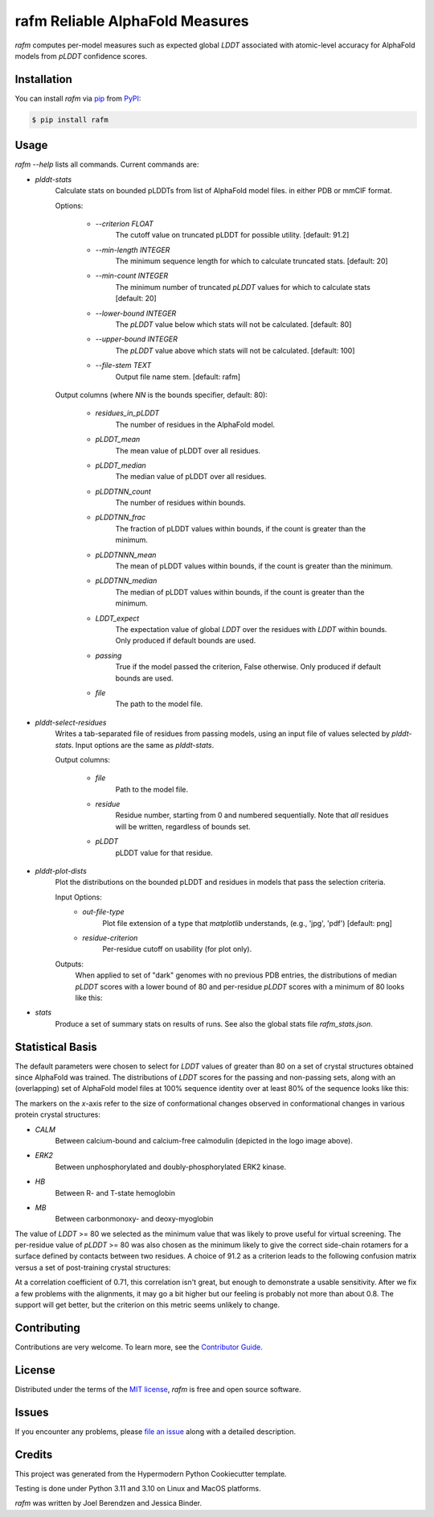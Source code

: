 ================================
rafm Reliable AlphaFold Measures
================================
| |PyPI| |Python Version| |Repo| |Download_rate| |License|

| |Tests| |Coverage| |Codacy| |Issues| |Health|

.. |PyPI| image:: https://img.shields.io/pypi/v/rafm.svg
   :target: https://pypi.org/project/rafm/
.. |Python Version| image:: https://img.shields.io/pypi/pyversions/rafm
   :target: https://pypi.org/project/rafm
   :alt: Supported Python Versions
.. |Repo| image:: https://img.shields.io/github/last-commit/joelb123/rafm
    :target: https://github.com/joelb123/rafm
    :alt: GitHub repository
.. |Download_rate| image:: https://img.shields.io/pypi/dm/rafm
   :target: https://pypistats.org/packages/rafm
   :alt: PYPI download stats
.. |License| image:: https://img.shields.io/badge/License-BSD%203--Clause-blue.svg
    :target: https://github.com/joelb123/rafm/blob/main/LICENSE.txt
    :alt: License terms
.. |Tests| image:: https://github.com/joelb123/rafm/workflows/Tests/badge.svg
   :target: https://github.com/joelb123/rafm/actions?workflow=Tests
   :alt: Tests
.. |Coverage| image:: https://codecov.io/gh/joelb123/rafm/branch/main/graph/badge.svg?token=fM56Q8umss
    :target: https://codecov.io/gh/joelb123/rafm
    :alt: Codecov.io test coverage
.. |Codacy| image:: https://app.codacy.com/project/badge/Grade/59b58668e2d34c4ab2e3ef52097a5d80
    :target: https://www.codacy.com/gh/joelb123/rafm?utm_source=github.com&amp;utm_medium=referral&amp;utm_content=joelb123/rafm&amp;utm_campaign=Badge_Grade
    :alt: Codacy.io grade
.. |Issues| image:: https://img.shields.io/github/issues/joelb123/rafm.svg
    :target:  https://github.com/joelb123/rafm/issues
    :alt: Issues reported
.. |Read the Docs| image:: https://img.shields.io/readthedocs/rafm/latest.svg?label=Read%20the%20Docs
   :target: https://rafm.readthedocs.io/
   :alt: Read the documentation at https://rafm.readthedocs.io/
.. |Health| image:: https://snyk.io/advisor/python/rafm/badge.svg
  :target: https://snyk.io/advisor/python/rafm
  :alt: Snyk health

.. image:: https://raw.githubusercontent.com/joelb123/rafm/main/docs/_static/calmodulin.png
   :target: https://raw.githubusercontent.com/joelb123/rafm/main/docs/_static/calmodulin.png
   :alt: AlphaFold model and two crystal structures of calmodulin

*rafm* computes per-model measures such as expected global *LDDT*
associated with atomic-level accuracy for AlphaFold models from
*pLDDT* confidence scores.


Installation
------------

You can install *rafm* via pip_ from PyPI_:

.. code:: console

   $ pip install rafm


Usage
-----
*rafm --help* lists all commands. Current commands are:

* *plddt-stats*
    Calculate stats on bounded pLDDTs from list of AlphaFold model files.
    in either PDB or mmCIF format.

    Options:

        * *--criterion FLOAT*
            The cutoff value on truncated pLDDT for possible utility.
            [default: 91.2]
        * *--min-length INTEGER*
            The minimum sequence length for which to calculate truncated stats.
            [default: 20]
        * *--min-count INTEGER*
            The minimum number of truncated *pLDDT* values for which to
            calculate stats [default: 20]
        * *--lower-bound INTEGER*
            The *pLDDT* value below which stats will not be calculated.
            [default: 80]
        * *--upper-bound INTEGER*
            The *pLDDT* value above which stats will not be calculated.
            [default: 100]
        * *--file-stem TEXT*
            Output file name stem. [default: rafm]

    Output columns (where *NN* is the bounds specifier, default: 80):

        * *residues_in_pLDDT*
            The number of residues in the AlphaFold model.
        * *pLDDT_mean*
            The mean value of pLDDT over all residues.
        * *pLDDT_median*
            The median value of pLDDT over all residues.
        * *pLDDTNN_count*
            The number of residues within bounds.
        * *pLDDTNN_frac*
            The fraction of pLDDT values within bounds, if the
            count is greater than the minimum.
        * *pLDDTNNN_mean*
            The mean of pLDDT values within bounds, if the
            count is greater than the minimum.
        * *pLDDTNN_median*
            The median of pLDDT values within bounds, if the
            count is greater than the minimum.
        * *LDDT_expect*
            The expectation value of global *LDDT* over the
            residues with *LDDT* within bounds.  Only
            produced if default bounds are used.
        * *passing*
            True if the model passed the criterion, False
            otherwise.  Only produced if default bounds are
            used.
        * *file*
            The path to the model file.

* *plddt-select-residues*
    Writes a tab-separated file of residues from passing models,
    using an input file of values selected by *plddt-stats*.
    Input options are the same as *plddt-stats*.

    Output columns:

        * *file*
            Path to the model file.
        * *residue*
            Residue number, starting from 0 and numbered
            sequentially.  Note that *all* residues will be
            written, regardless of bounds set.
        * *pLDDT*
            pLDDT value for that residue.

* *plddt-plot-dists*
    Plot the distributions on the bounded pLDDT and residues in
    models that pass the selection criteria.

    Input Options:
        * *out-file-type*
            Plot file extension of a type that *matplotlib* understands,
            (e.g., 'jpg', 'pdf') [default: png]
        * *residue-criterion*
            Per-residue cutoff on usability (for plot only).

    Outputs:
        When applied to set of "dark" genomes with no previous PDB entries, the
        distributions of median *pLDDT* scores with a lower bound of 80 and
        per-residue *pLDDT* scores with a minimum of 80 looks like this:

        .. image:: https://raw.githubusercontent.com/joelb123/rafm/main/docs/_static/dark_dists.png
            :target: https://raw.githubusercontent.com/joelb123/rafm/main/docs/_static/dark_dists.png
            :alt: Distribution of *pLDDT80* scores and per-residue *pLDDT* scores

* *stats*
    Produce a set of summary stats on results of runs.  See also the global
    stats file *rafm_stats.json*.


Statistical Basis
-----------------
The default parameters were chosen to select for *LDDT* values of greater
than 80 on a set of crystal structures obtained since AlphaFold was trained.
The distributions of *LDDT* scores for the passing and non-passing sets, along
with an (overlapping) set of AlphaFold model files at 100% sequence identity over
at least 80% of the sequence looks like this:

.. image:: https://raw.githubusercontent.com/joelb123/rafm/main/docs/_static/lddt_dist.png
   :target: https://raw.githubusercontent.com/joelb123/rafm/main/docs/_static/lddt_dist.png
   :alt: Distribution of high-scoring, low-scoring, and high-similarity structures

The markers on the *x*-axis refer to the size of conformational changes
observed in conformational changes in various protein crystal structures:

* *CALM*
    Between calcium-bound and calcium-free calmodulin
    (depicted in the logo image above).
* *ERK2*
    Between unphosphorylated and doubly-phosphorylated ERK2 kinase.
* *HB*
    Between R- and T-state hemoglobin
* *MB*
    Between carbonmonoxy- and deoxy-myoglobin

The value of *LDDT* >= 80 we selected as the minimum value that was likely to
prove useful for virtual screening.  The per-residue value of *pLDDT* >= 80
was also chosen as the minimum likely to give the correct side-chain rotamers
for a surface defined by contacts between two residues. A choice of 91.2 as a
criterion leads to the following confusion matrix versus a set of post-training
crystal structures:

.. image:: https://raw.githubusercontent.com/joelb123/rafm/main/docs/_static/confusion_matrix.png
   :target: https://raw.githubusercontent.com/joelb123/rafm/main/docs/_static/confusion_matrix.png
   :alt: Confusion matrix of AlphaFold models vs. crystal structures

At a correlation coefficient of 0.71, this correlation isn't great, but enough
to demonstrate a usable sensitivity.  After we fix a few problems with the
alignments, it may go a bit higher but our feeling is probably not
more than about 0.8.  The support will get better, but the criterion on this
metric seems unlikely to change.


Contributing
------------

Contributions are very welcome.
To learn more, see the `Contributor Guide`_.


License
-------

Distributed under the terms of the `MIT license`_,
*rafm* is free and open source software.


Issues
------

If you encounter any problems,
please `file an issue`_ along with a detailed description.


Credits
-------

This project was generated from the
Hypermodern Python Cookiecutter template.

Testing is done under Python 3.11 and 3.10 on Linux and MacOS platforms.

*rafm* was written by Joel Berendzen and Jessica Binder.

.. _Cookiecutter: https://github.com/audreyr/cookiecutter
.. _MIT license: https://opensource.org/licenses/MIT
.. _PyPI: https://pypi.org/
.. _file an issue: https://github.com/joelb123/rafm/issues
.. _pip: https://pip.pypa.io/
.. github-only
.. _Contributor Guide: CONTRIBUTING.rst
.. _Usage: https://rafm.readthedocs.io/en/latest/usage.html
